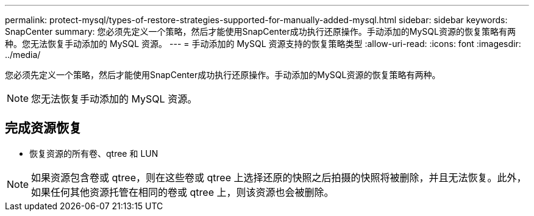 ---
permalink: protect-mysql/types-of-restore-strategies-supported-for-manually-added-mysql.html 
sidebar: sidebar 
keywords: SnapCenter 
summary: 您必须先定义一个策略，然后才能使用SnapCenter成功执行还原操作。手动添加的MySQL资源的恢复策略有两种。您无法恢复手动添加的 MySQL 资源。 
---
= 手动添加的 MySQL 资源支持的恢复策略类型
:allow-uri-read: 
:icons: font
:imagesdir: ../media/


[role="lead"]
您必须先定义一个策略，然后才能使用SnapCenter成功执行还原操作。手动添加的MySQL资源的恢复策略有两种。


NOTE: 您无法恢复手动添加的 MySQL 资源。



== 完成资源恢复

* 恢复资源的所有卷、qtree 和 LUN



NOTE: 如果资源包含卷或 qtree，则在这些卷或 qtree 上选择还原的快照之后拍摄的快照将被删除，并且无法恢复。此外，如果任何其他资源托管在相同的卷或 qtree 上，则该资源也会被删除。
